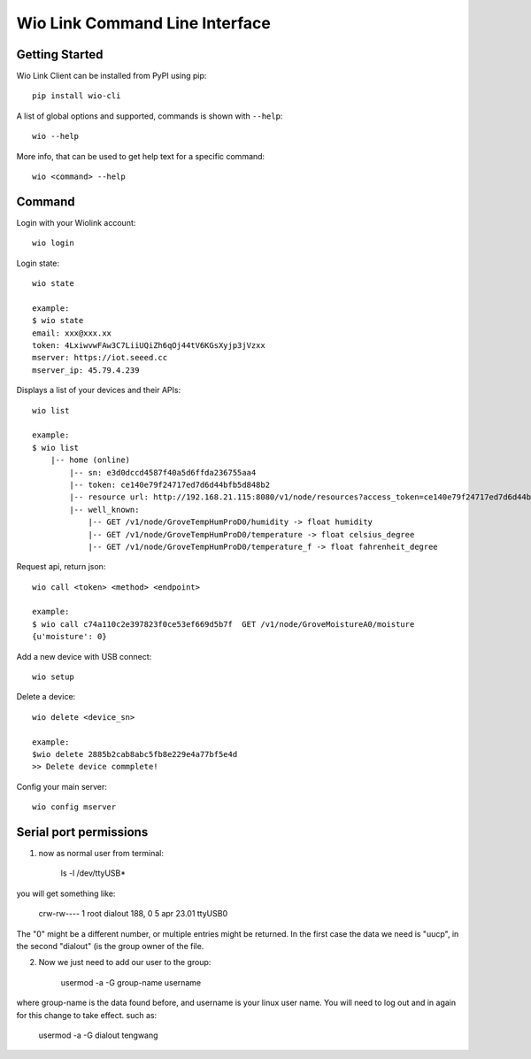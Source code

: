 ===============================
Wio Link Command Line Interface
===============================

.. image:: https://img.shields.io/badge/pypi-0.0.22-orange.svg
    :target: https://pypi.python.org/pypi/wio-cli/
    :alt: Latest Version

Getting Started
===============

Wio Link Client can be installed from PyPI using pip::

    pip install wio-cli

A list of global options and supported, commands is shown with ``--help``::

    wio --help

More info, that can be used to get help text for a specific command::

    wio <command> --help

Command
==========
Login with your Wiolink account::

    wio login

Login state::

    wio state

    example:
    $ wio state
    email: xxx@xxx.xx
    token: 4LxiwvwFAw3C7LiiUQiZh6qOj44tV6KGsXyjp3jVzxx
    mserver: https://iot.seeed.cc
    mserver_ip: 45.79.4.239

Displays a list of your devices and their APIs::

    wio list

    example:
    $ wio list
	|-- home (online)
	    |-- sn: e3d0dccd4587f40a5d6ffda236755aa4
	    |-- token: ce140e79f24717ed7d6d44bfb5d848b2
	    |-- resource url: http://192.168.21.115:8080/v1/node/resources?access_token=ce140e79f24717ed7d6d44bfb5d848b2
	    |-- well_known:
	        |-- GET /v1/node/GroveTempHumProD0/humidity -> float humidity
	        |-- GET /v1/node/GroveTempHumProD0/temperature -> float celsius_degree
	        |-- GET /v1/node/GroveTempHumProD0/temperature_f -> float fahrenheit_degree

Request api, return json::

    wio call <token> <method> <endpoint>

    example:
    $ wio call c74a110c2e397823f0ce53ef669d5b7f  GET /v1/node/GroveMoistureA0/moisture
    {u'moisture': 0}

Add a new device with USB connect::

    wio setup

Delete a device::

    wio delete <device_sn>

    example:
    $wio delete 2885b2cab8abc5fb8e229e4a77bf5e4d
    >> Delete device commplete!

Config your main server::

    wio config mserver


Serial port permissions
==========
1. now as normal user from terminal:
    
    ls -l /dev/ttyUSB*
    
you will get something like:
    
    crw-rw---- 1 root dialout 188, 0 5 apr 23.01 ttyUSB0

The "0" might be a different number, or multiple entries might be returned. In the first case the data we need is "uucp", in the second "dialout" (is the group owner of the file.

2. Now we just need to add our user to the group:
    
    usermod -a -G group-name username

where group-name is the data found before, and username is your linux user name. You will need to log out and in again for this change to take effect. such as:

    usermod -a -G dialout tengwang
    
	
	
